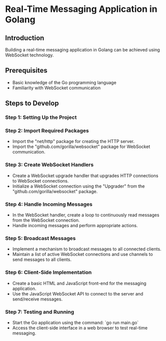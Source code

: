 * Real-Time Messaging Application in Golang

** Introduction

Building a real-time messaging application in Golang can be achieved using WebSocket technology.

** Prerequisites

- Basic knowledge of the Go programming language
- Familiarity with WebSocket communication

** Steps to Develop

*** Step 1: Setting Up the Project


*** Step 2: Import Required Packages

- Import the "net/http" package for creating the HTTP server.
- Import the "github.com/gorilla/websocket" package for WebSocket communication.

*** Step 3: Create WebSocket Handlers

- Create a WebSocket upgrade handler that upgrades HTTP connections to WebSocket connections.
- Initialize a WebSocket connection using the "Upgrader" from the "github.com/gorilla/websocket" package.

*** Step 4: Handle Incoming Messages

- In the WebSocket handler, create a loop to continuously read messages from the WebSocket connection.
- Handle incoming messages and perform appropriate actions.

*** Step 5: Broadcast Messages

- Implement a mechanism to broadcast messages to all connected clients.
- Maintain a list of active WebSocket connections and use channels to send messages to all clients.

*** Step 6: Client-Side Implementation

- Create a basic HTML and JavaScript front-end for the messaging application.
- Use the JavaScript WebSocket API to connect to the server and send/receive messages.

*** Step 7: Testing and Running

- Start the Go application using the command: `go run main.go`
- Access the client-side interface in a web browser to test real-time messaging.
